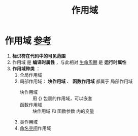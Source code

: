 :PROPERTIES:
:ID:       79cf3da5-7ff7-4a47-b4da-5380da55b840
:END:
#+title: 作用域
#+filetags: cpp

* 作用域 [[https://www.learncpp.com/cpp-tutorial/naming-collisions-and-an-introduction-to-namespaces/][参考]]
1. *标识符在代码中的可见范围*
2. 作用域 是 *编译时属性* ，与此相对 [[id:853a3bee-b823-49fc-acd6-804eecb74822][生命周期]] 是 *运行时属性*
3. *作用域种类* ：
   1) 全局作用域
   2) 局部作用域： *块作用域* 、 *函数作用域* 都属于 局部作用域
      - 块作用域   :: 用 {} 包裹的作用域，可以嵌套
      - 函数作用域 :: 块作用域 和 函数参数 内的变量
   3) 类作用域
   4) [[id:604d5ad5-f060-4504-b407-933fc82aeb7e][命名空间]]作用域
